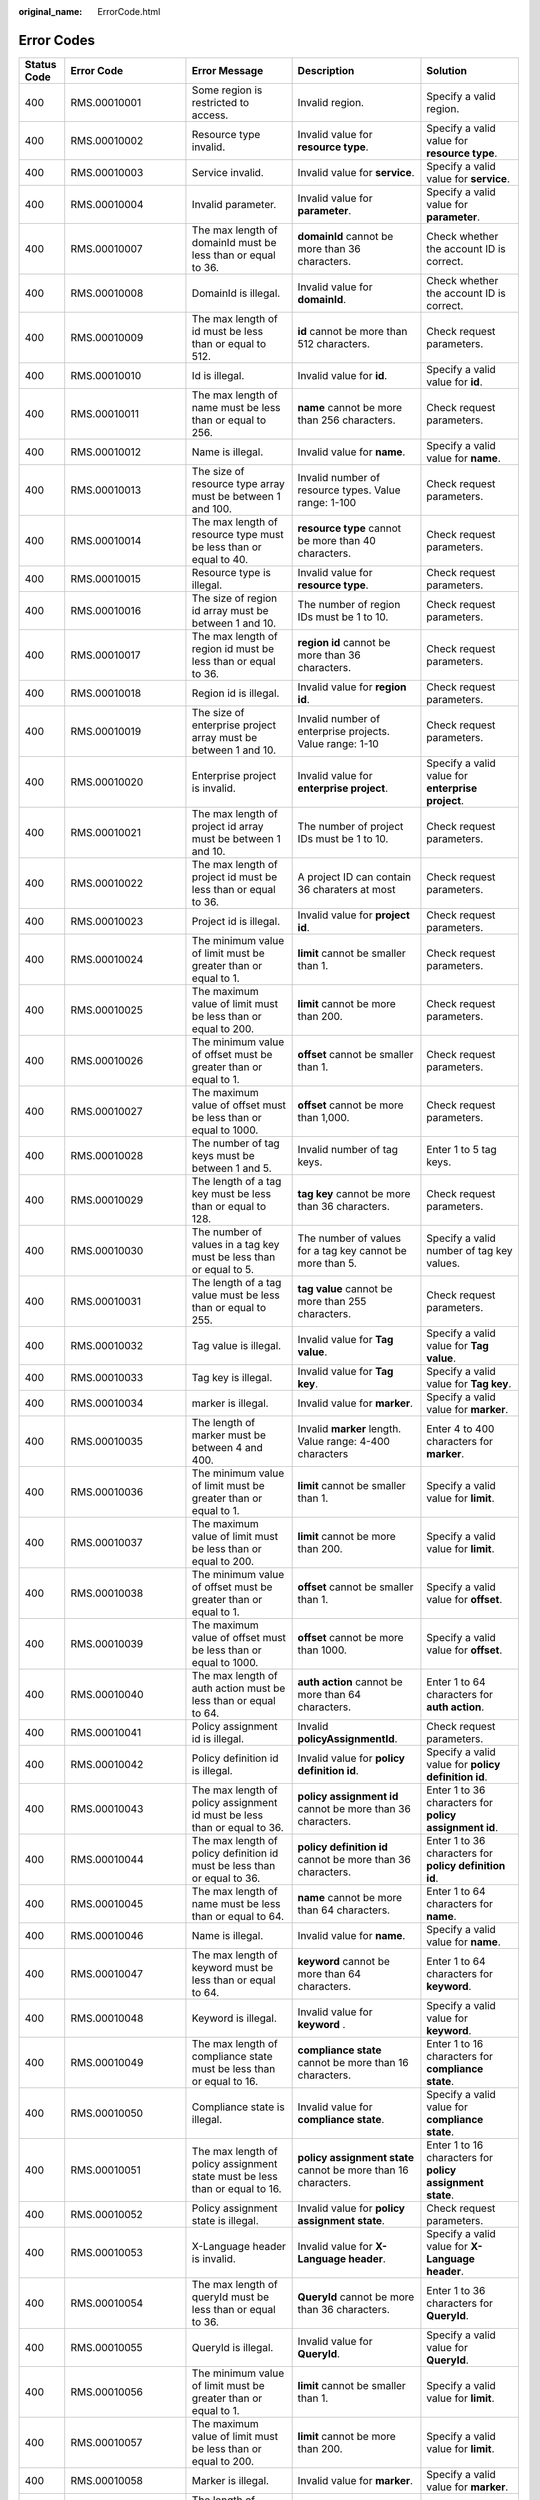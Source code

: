 :original_name: ErrorCode.html

.. _ErrorCode:

Error Codes
===========

+-------------+--------------------+-----------------------------------------------------------------------------+----------------------------------------------------------------+-----------------------------------------------------------+
| Status Code | Error Code         | Error Message                                                               | Description                                                    | Solution                                                  |
+=============+====================+=============================================================================+================================================================+===========================================================+
| 400         | RMS.00010001       | Some region is restricted to access.                                        | Invalid region.                                                | Specify a valid region.                                   |
+-------------+--------------------+-----------------------------------------------------------------------------+----------------------------------------------------------------+-----------------------------------------------------------+
| 400         | RMS.00010002       | Resource type invalid.                                                      | Invalid value for **resource type**.                           | Specify a valid value for **resource type**.              |
+-------------+--------------------+-----------------------------------------------------------------------------+----------------------------------------------------------------+-----------------------------------------------------------+
| 400         | RMS.00010003       | Service invalid.                                                            | Invalid value for **service**.                                 | Specify a valid value for **service**.                    |
+-------------+--------------------+-----------------------------------------------------------------------------+----------------------------------------------------------------+-----------------------------------------------------------+
| 400         | RMS.00010004       | Invalid parameter.                                                          | Invalid value for **parameter**.                               | Specify a valid value for **parameter**.                  |
+-------------+--------------------+-----------------------------------------------------------------------------+----------------------------------------------------------------+-----------------------------------------------------------+
| 400         | RMS.00010007       | The max length of domainId must be less than or equal to 36.                | **domainId** cannot be more than 36 characters.                | Check whether the account ID is correct.                  |
+-------------+--------------------+-----------------------------------------------------------------------------+----------------------------------------------------------------+-----------------------------------------------------------+
| 400         | RMS.00010008       | DomainId is illegal.                                                        | Invalid value for **domainId**.                                | Check whether the account ID is correct.                  |
+-------------+--------------------+-----------------------------------------------------------------------------+----------------------------------------------------------------+-----------------------------------------------------------+
| 400         | RMS.00010009       | The max length of id must be less than or equal to 512.                     | **id** cannot be more than 512 characters.                     | Check request parameters.                                 |
+-------------+--------------------+-----------------------------------------------------------------------------+----------------------------------------------------------------+-----------------------------------------------------------+
| 400         | RMS.00010010       | Id is illegal.                                                              | Invalid value for **id**.                                      | Specify a valid value for **id**.                         |
+-------------+--------------------+-----------------------------------------------------------------------------+----------------------------------------------------------------+-----------------------------------------------------------+
| 400         | RMS.00010011       | The max length of name must be less than or equal to 256.                   | **name** cannot be more than 256 characters.                   | Check request parameters.                                 |
+-------------+--------------------+-----------------------------------------------------------------------------+----------------------------------------------------------------+-----------------------------------------------------------+
| 400         | RMS.00010012       | Name is illegal.                                                            | Invalid value for **name**.                                    | Specify a valid value for **name**.                       |
+-------------+--------------------+-----------------------------------------------------------------------------+----------------------------------------------------------------+-----------------------------------------------------------+
| 400         | RMS.00010013       | The size of resource type array must be between 1 and 100.                  | Invalid number of resource types. Value range: 1-100           | Check request parameters.                                 |
+-------------+--------------------+-----------------------------------------------------------------------------+----------------------------------------------------------------+-----------------------------------------------------------+
| 400         | RMS.00010014       | The max length of resource type must be less than or equal to 40.           | **resource type** cannot be more than 40 characters.           | Check request parameters.                                 |
+-------------+--------------------+-----------------------------------------------------------------------------+----------------------------------------------------------------+-----------------------------------------------------------+
| 400         | RMS.00010015       | Resource type is illegal.                                                   | Invalid value for **resource type**.                           | Check request parameters.                                 |
+-------------+--------------------+-----------------------------------------------------------------------------+----------------------------------------------------------------+-----------------------------------------------------------+
| 400         | RMS.00010016       | The size of region id array must be between 1 and 10.                       | The number of region IDs must be 1 to 10.                      | Check request parameters.                                 |
+-------------+--------------------+-----------------------------------------------------------------------------+----------------------------------------------------------------+-----------------------------------------------------------+
| 400         | RMS.00010017       | The max length of region id must be less than or equal to 36.               | **region id** cannot be more than 36 characters.               | Check request parameters.                                 |
+-------------+--------------------+-----------------------------------------------------------------------------+----------------------------------------------------------------+-----------------------------------------------------------+
| 400         | RMS.00010018       | Region id is illegal.                                                       | Invalid value for **region id**.                               | Check request parameters.                                 |
+-------------+--------------------+-----------------------------------------------------------------------------+----------------------------------------------------------------+-----------------------------------------------------------+
| 400         | RMS.00010019       | The size of enterprise project array must be between 1 and 10.              | Invalid number of enterprise projects. Value range: 1-10       | Check request parameters.                                 |
+-------------+--------------------+-----------------------------------------------------------------------------+----------------------------------------------------------------+-----------------------------------------------------------+
| 400         | RMS.00010020       | Enterprise project is invalid.                                              | Invalid value for **enterprise project**.                      | Specify a valid value for **enterprise project**.         |
+-------------+--------------------+-----------------------------------------------------------------------------+----------------------------------------------------------------+-----------------------------------------------------------+
| 400         | RMS.00010021       | The max length of project id array must be between 1 and 10.                | The number of project IDs must be 1 to 10.                     | Check request parameters.                                 |
+-------------+--------------------+-----------------------------------------------------------------------------+----------------------------------------------------------------+-----------------------------------------------------------+
| 400         | RMS.00010022       | The max length of project id must be less than or equal to 36.              | A project ID can contain 36 charaters at most                  | Check request parameters.                                 |
+-------------+--------------------+-----------------------------------------------------------------------------+----------------------------------------------------------------+-----------------------------------------------------------+
| 400         | RMS.00010023       | Project id is illegal.                                                      | Invalid value for **project id**.                              | Check request parameters.                                 |
+-------------+--------------------+-----------------------------------------------------------------------------+----------------------------------------------------------------+-----------------------------------------------------------+
| 400         | RMS.00010024       | The minimum value of limit must be greater than or equal to 1.              | **limit** cannot be smaller than 1.                            | Check request parameters.                                 |
+-------------+--------------------+-----------------------------------------------------------------------------+----------------------------------------------------------------+-----------------------------------------------------------+
| 400         | RMS.00010025       | The maximum value of limit must be less than or equal to 200.               | **limit** cannot be more than 200.                             | Check request parameters.                                 |
+-------------+--------------------+-----------------------------------------------------------------------------+----------------------------------------------------------------+-----------------------------------------------------------+
| 400         | RMS.00010026       | The minimum value of offset must be greater than or equal to 1.             | **offset** cannot be smaller than 1.                           | Check request parameters.                                 |
+-------------+--------------------+-----------------------------------------------------------------------------+----------------------------------------------------------------+-----------------------------------------------------------+
| 400         | RMS.00010027       | The maximum value of offset must be less than or equal to 1000.             | **offset** cannot be more than 1,000.                          | Check request parameters.                                 |
+-------------+--------------------+-----------------------------------------------------------------------------+----------------------------------------------------------------+-----------------------------------------------------------+
| 400         | RMS.00010028       | The number of tag keys must be between 1 and 5.                             | Invalid number of tag keys.                                    | Enter 1 to 5 tag keys.                                    |
+-------------+--------------------+-----------------------------------------------------------------------------+----------------------------------------------------------------+-----------------------------------------------------------+
| 400         | RMS.00010029       | The length of a tag key must be less than or equal to 128.                  | **tag key** cannot be more than 36 characters.                 | Check request parameters.                                 |
+-------------+--------------------+-----------------------------------------------------------------------------+----------------------------------------------------------------+-----------------------------------------------------------+
| 400         | RMS.00010030       | The number of values in a tag key must be less than or equal to 5.          | The number of values for a tag key cannot be more than 5.      | Specify a valid number of tag key values.                 |
+-------------+--------------------+-----------------------------------------------------------------------------+----------------------------------------------------------------+-----------------------------------------------------------+
| 400         | RMS.00010031       | The length of a tag value must be less than or equal to 255.                | **tag value** cannot be more than 255 characters.              | Check request parameters.                                 |
+-------------+--------------------+-----------------------------------------------------------------------------+----------------------------------------------------------------+-----------------------------------------------------------+
| 400         | RMS.00010032       | Tag value is illegal.                                                       | Invalid value for **Tag value**.                               | Specify a valid value for **Tag value**.                  |
+-------------+--------------------+-----------------------------------------------------------------------------+----------------------------------------------------------------+-----------------------------------------------------------+
| 400         | RMS.00010033       | Tag key is illegal.                                                         | Invalid value for **Tag key**.                                 | Specify a valid value for **Tag key**.                    |
+-------------+--------------------+-----------------------------------------------------------------------------+----------------------------------------------------------------+-----------------------------------------------------------+
| 400         | RMS.00010034       | marker is illegal.                                                          | Invalid value for **marker**.                                  | Specify a valid value for **marker**.                     |
+-------------+--------------------+-----------------------------------------------------------------------------+----------------------------------------------------------------+-----------------------------------------------------------+
| 400         | RMS.00010035       | The length of marker must be between 4 and 400.                             | Invalid **marker** length. Value range: 4-400 characters       | Enter 4 to 400 characters for **marker**.                 |
+-------------+--------------------+-----------------------------------------------------------------------------+----------------------------------------------------------------+-----------------------------------------------------------+
| 400         | RMS.00010036       | The minimum value of limit must be greater than or equal to 1.              | **limit** cannot be smaller than 1.                            | Specify a valid value for **limit**.                      |
+-------------+--------------------+-----------------------------------------------------------------------------+----------------------------------------------------------------+-----------------------------------------------------------+
| 400         | RMS.00010037       | The maximum value of limit must be less than or equal to 200.               | **limit** cannot be more than 200.                             | Specify a valid value for **limit**.                      |
+-------------+--------------------+-----------------------------------------------------------------------------+----------------------------------------------------------------+-----------------------------------------------------------+
| 400         | RMS.00010038       | The minimum value of offset must be greater than or equal to 1.             | **offset** cannot be smaller than 1.                           | Specify a valid value for **offset**.                     |
+-------------+--------------------+-----------------------------------------------------------------------------+----------------------------------------------------------------+-----------------------------------------------------------+
| 400         | RMS.00010039       | The maximum value of offset must be less than or equal to 1000.             | **offset** cannot be more than 1000.                           | Specify a valid value for **offset**.                     |
+-------------+--------------------+-----------------------------------------------------------------------------+----------------------------------------------------------------+-----------------------------------------------------------+
| 400         | RMS.00010040       | The max length of auth action must be less than or equal to 64.             | **auth action** cannot be more than 64 characters.             | Enter 1 to 64 characters for **auth action**.             |
+-------------+--------------------+-----------------------------------------------------------------------------+----------------------------------------------------------------+-----------------------------------------------------------+
| 400         | RMS.00010041       | Policy assignment id is illegal.                                            | Invalid **policyAssignmentId**.                                | Check request parameters.                                 |
+-------------+--------------------+-----------------------------------------------------------------------------+----------------------------------------------------------------+-----------------------------------------------------------+
| 400         | RMS.00010042       | Policy definition id is illegal.                                            | Invalid value for **policy definition id**.                    | Specify a valid value for **policy definition id**.       |
+-------------+--------------------+-----------------------------------------------------------------------------+----------------------------------------------------------------+-----------------------------------------------------------+
| 400         | RMS.00010043       | The max length of policy assignment id must be less than or equal to 36.    | **policy assignment id** cannot be more than 36 characters.    | Enter 1 to 36 characters for **policy assignment id**.    |
+-------------+--------------------+-----------------------------------------------------------------------------+----------------------------------------------------------------+-----------------------------------------------------------+
| 400         | RMS.00010044       | The max length of policy definition id must be less than or equal to 36.    | **policy definition id** cannot be more than 36 characters.    | Enter 1 to 36 characters for **policy definition id**.    |
+-------------+--------------------+-----------------------------------------------------------------------------+----------------------------------------------------------------+-----------------------------------------------------------+
| 400         | RMS.00010045       | The max length of name must be less than or equal to 64.                    | **name** cannot be more than 64 characters.                    | Enter 1 to 64 characters for **name**.                    |
+-------------+--------------------+-----------------------------------------------------------------------------+----------------------------------------------------------------+-----------------------------------------------------------+
| 400         | RMS.00010046       | Name is illegal.                                                            | Invalid value for **name**.                                    | Specify a valid value for **name**.                       |
+-------------+--------------------+-----------------------------------------------------------------------------+----------------------------------------------------------------+-----------------------------------------------------------+
| 400         | RMS.00010047       | The max length of keyword must be less than or equal to 64.                 | **keyword** cannot be more than 64 characters.                 | Enter 1 to 64 characters for **keyword**.                 |
+-------------+--------------------+-----------------------------------------------------------------------------+----------------------------------------------------------------+-----------------------------------------------------------+
| 400         | RMS.00010048       | Keyword is illegal.                                                         | Invalid value for **keyword** .                                | Specify a valid value for **keyword**.                    |
+-------------+--------------------+-----------------------------------------------------------------------------+----------------------------------------------------------------+-----------------------------------------------------------+
| 400         | RMS.00010049       | The max length of compliance state must be less than or equal to 16.        | **compliance state** cannot be more than 16 characters.        | Enter 1 to 16 characters for **compliance state**.        |
+-------------+--------------------+-----------------------------------------------------------------------------+----------------------------------------------------------------+-----------------------------------------------------------+
| 400         | RMS.00010050       | Compliance state is illegal.                                                | Invalid value for **compliance state**.                        | Specify a valid value for **compliance state**.           |
+-------------+--------------------+-----------------------------------------------------------------------------+----------------------------------------------------------------+-----------------------------------------------------------+
| 400         | RMS.00010051       | The max length of policy assignment state must be less than or equal to 16. | **policy assignment state** cannot be more than 16 characters. | Enter 1 to 16 characters for **policy assignment state**. |
+-------------+--------------------+-----------------------------------------------------------------------------+----------------------------------------------------------------+-----------------------------------------------------------+
| 400         | RMS.00010052       | Policy assignment state is illegal.                                         | Invalid value for **policy assignment state**.                 | Check request parameters.                                 |
+-------------+--------------------+-----------------------------------------------------------------------------+----------------------------------------------------------------+-----------------------------------------------------------+
| 400         | RMS.00010053       | X-Language header is invalid.                                               | Invalid value for **X-Language header**.                       | Specify a valid value for **X-Language header**.          |
+-------------+--------------------+-----------------------------------------------------------------------------+----------------------------------------------------------------+-----------------------------------------------------------+
| 400         | RMS.00010054       | The max length of queryId must be less than or equal to 36.                 | **QueryId** cannot be more than 36 characters.                 | Enter 1 to 36 characters for **QueryId**.                 |
+-------------+--------------------+-----------------------------------------------------------------------------+----------------------------------------------------------------+-----------------------------------------------------------+
| 400         | RMS.00010055       | QueryId is illegal.                                                         | Invalid value for **QueryId**.                                 | Specify a valid value for **QueryId**.                    |
+-------------+--------------------+-----------------------------------------------------------------------------+----------------------------------------------------------------+-----------------------------------------------------------+
| 400         | RMS.00010056       | The minimum value of limit must be greater than or equal to 1.              | **limit** cannot be smaller than 1.                            | Specify a valid value for **limit**.                      |
+-------------+--------------------+-----------------------------------------------------------------------------+----------------------------------------------------------------+-----------------------------------------------------------+
| 400         | RMS.00010057       | The maximum value of limit must be less than or equal to 200.               | **limit** cannot be more than 200.                             | Specify a valid value for **limit**.                      |
+-------------+--------------------+-----------------------------------------------------------------------------+----------------------------------------------------------------+-----------------------------------------------------------+
| 400         | RMS.00010058       | Marker is illegal.                                                          | Invalid value for **marker**.                                  | Specify a valid value for **marker**.                     |
+-------------+--------------------+-----------------------------------------------------------------------------+----------------------------------------------------------------+-----------------------------------------------------------+
| 400         | RMS.00010059       | The length of marker must be between 4 and 400.                             | **marker** must contain 4 to 400 characters.                   | Enter 4 to 400 characters for **marker**.                 |
+-------------+--------------------+-----------------------------------------------------------------------------+----------------------------------------------------------------+-----------------------------------------------------------+
| 400         | RMS.00010060       | Incorrect resource query language.                                          | Incorrect advanced query statement.                            | Check whether the advanced query statement is correct.    |
+-------------+--------------------+-----------------------------------------------------------------------------+----------------------------------------------------------------+-----------------------------------------------------------+
| 400         | RMS.00010061       | Stored query name is illegal.                                               | Invalid advanced query name.                                   | Check the request parameter.                              |
+-------------+--------------------+-----------------------------------------------------------------------------+----------------------------------------------------------------+-----------------------------------------------------------+
| 400         | RMS.00010062       | The length of stored query name must be between 1 and 64.                   | The advanced query name must contain 1 to 64 characters.       | Check request parameters.                                 |
+-------------+--------------------+-----------------------------------------------------------------------------+----------------------------------------------------------------+-----------------------------------------------------------+
| 400         | RMS.00010091       | The tracker-config is not enabled.                                          | The resource recorder is disabled.                             | Enable the resource recorder.                             |
+-------------+--------------------+-----------------------------------------------------------------------------+----------------------------------------------------------------+-----------------------------------------------------------+
| 401         | RMS.00010079       | Incorrect IAM authentication information: Authorization header is missing.  | IAM authentication failed.                                     | Add an authentication header.                             |
+-------------+--------------------+-----------------------------------------------------------------------------+----------------------------------------------------------------+-----------------------------------------------------------+
| 403         | RMS.00010006       | Access denied.                                                              | Access denied.                                                 | Check whether you have the required permissions.          |
+-------------+--------------------+-----------------------------------------------------------------------------+----------------------------------------------------------------+-----------------------------------------------------------+
| 404         | RMS.00010005       | Resource not found.                                                         | Resource not found.                                            | Ensure that the resource exists.                          |
+-------------+--------------------+-----------------------------------------------------------------------------+----------------------------------------------------------------+-----------------------------------------------------------+
| 429         | RMS.00010063       | ResourceQL is busy.                                                         | Advanced queries are busy.                                     | Try again later.                                          |
+-------------+--------------------+-----------------------------------------------------------------------------+----------------------------------------------------------------+-----------------------------------------------------------+
| 500         | RMS.INTERNAL.ERROR | Internal server error occurred.                                             | Internal service error.                                        | Try again later or contact customer service.              |
+-------------+--------------------+-----------------------------------------------------------------------------+----------------------------------------------------------------+-----------------------------------------------------------+
